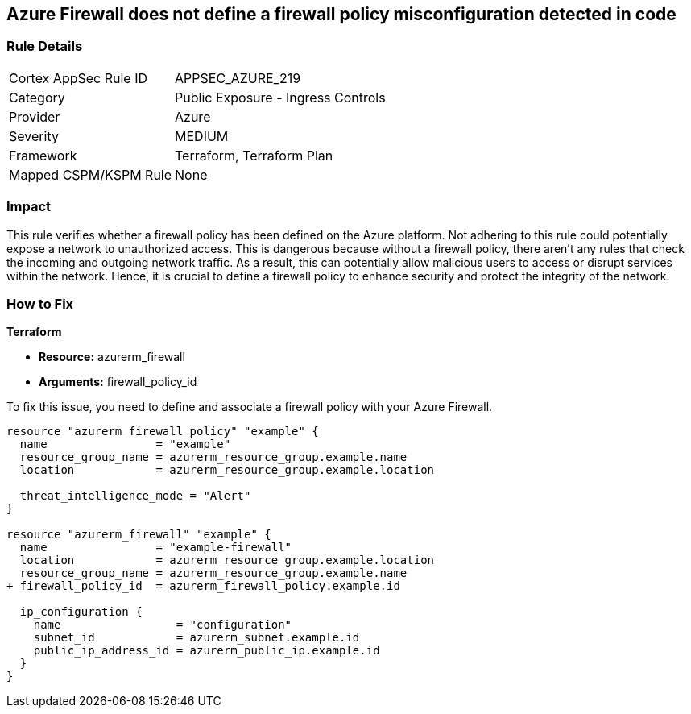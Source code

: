 
== Azure Firewall does not define a firewall policy misconfiguration detected in code

=== Rule Details

[cols="1,2"]
|===
|Cortex AppSec Rule ID |APPSEC_AZURE_219
|Category |Public Exposure - Ingress Controls
|Provider |Azure
|Severity |MEDIUM
|Framework |Terraform, Terraform Plan
|Mapped CSPM/KSPM Rule |None
|===


=== Impact
This rule verifies whether a firewall policy has been defined on the Azure platform. Not adhering to this rule could potentially expose a network to unauthorized access. This is dangerous because without a firewall policy, there aren't any rules that check the incoming and outgoing network traffic. As a result, this can potentially allow malicious users to access or disrupt services within the network. Hence, it is crucial to define a firewall policy to enhance security and protect the integrity of the network.

=== How to Fix

*Terraform*

* *Resource:* azurerm_firewall
* *Arguments:* firewall_policy_id

To fix this issue, you need to define and associate a firewall policy with your Azure Firewall.

[source,hcl]
----
resource "azurerm_firewall_policy" "example" {
  name                = "example"
  resource_group_name = azurerm_resource_group.example.name
  location            = azurerm_resource_group.example.location

  threat_intelligence_mode = "Alert"
}

resource "azurerm_firewall" "example" {
  name                = "example-firewall"
  location            = azurerm_resource_group.example.location
  resource_group_name = azurerm_resource_group.example.name
+ firewall_policy_id  = azurerm_firewall_policy.example.id

  ip_configuration {
    name                 = "configuration"
    subnet_id            = azurerm_subnet.example.id
    public_ip_address_id = azurerm_public_ip.example.id
  }
}
----


